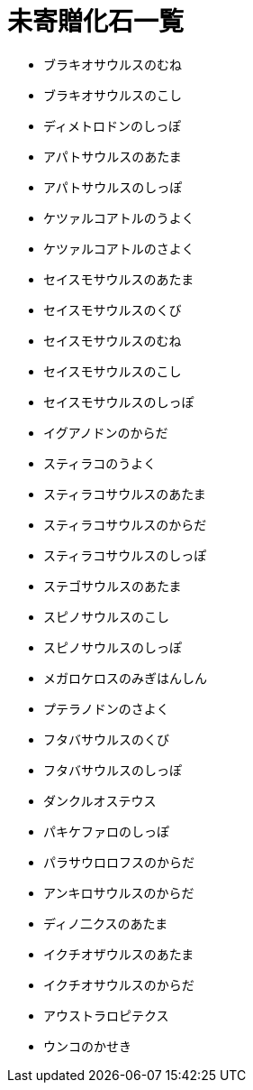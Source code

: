 = 未寄贈化石一覧

* ブラキオサウルスのむね
* ブラキオサウルスのこし
* ディメトロドンのしっぽ
* アパトサウルスのあたま
* アパトサウルスのしっぽ
* ケツァルコアトルのうよく
* ケツァルコアトルのさよく
* セイスモサウルスのあたま
* セイスモサウルスのくび
* セイスモサウルスのむね
* セイスモサウルスのこし
* セイスモサウルスのしっぽ
* イグアノドンのからだ
* スティラコのうよく
* スティラコサウルスのあたま
* スティラコサウルスのからだ
* スティラコサウルスのしっぽ
* ステゴサウルスのあたま
* スピノサウルスのこし
* スピノサウルスのしっぽ
* メガロケロスのみぎはんしん
* プテラノドンのさよく
* フタバサウルスのくび
* フタバサウルスのしっぽ
* ダンクルオステウス
* パキケファロのしっぽ
* パラサウロロフスのからだ
* アンキロサウルスのからだ
* ディノ二クスのあたま
* イクチオザウルスのあたま
* イクチオサウルスのからだ
* アウストラロピテクス
* ウンコのかせき
